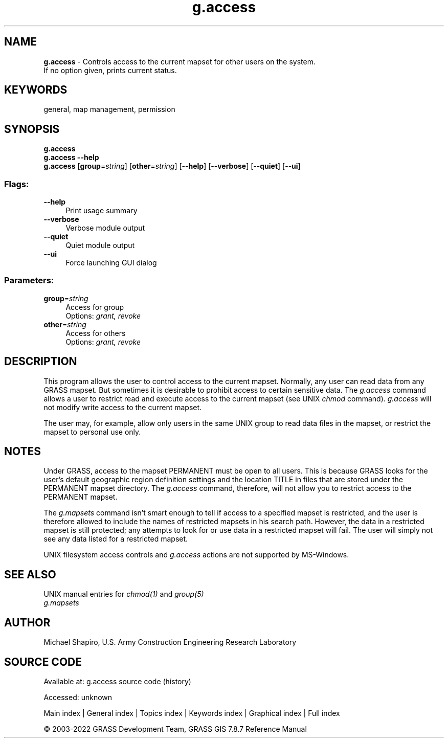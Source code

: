 .TH g.access 1 "" "GRASS 7.8.7" "GRASS GIS User's Manual"
.SH NAME
\fI\fBg.access\fR\fR  \- Controls access to the current mapset for other users on the system.
.br
If no option given, prints current status.
.SH KEYWORDS
general, map management, permission
.SH SYNOPSIS
\fBg.access\fR
.br
\fBg.access \-\-help\fR
.br
\fBg.access\fR  [\fBgroup\fR=\fIstring\fR]   [\fBother\fR=\fIstring\fR]   [\-\-\fBhelp\fR]  [\-\-\fBverbose\fR]  [\-\-\fBquiet\fR]  [\-\-\fBui\fR]
.SS Flags:
.IP "\fB\-\-help\fR" 4m
.br
Print usage summary
.IP "\fB\-\-verbose\fR" 4m
.br
Verbose module output
.IP "\fB\-\-quiet\fR" 4m
.br
Quiet module output
.IP "\fB\-\-ui\fR" 4m
.br
Force launching GUI dialog
.SS Parameters:
.IP "\fBgroup\fR=\fIstring\fR" 4m
.br
Access for group
.br
Options: \fIgrant, revoke\fR
.IP "\fBother\fR=\fIstring\fR" 4m
.br
Access for others
.br
Options: \fIgrant, revoke\fR
.SH DESCRIPTION
This program allows the user to control access to the
current mapset.  Normally, any user can read data from any
GRASS mapset. But sometimes it is desirable to prohibit
access to certain sensitive data. The \fIg.access\fR
command allows a user to restrict read and execute access
to the current mapset (see UNIX \fIchmod\fR command).
\fIg.access\fR will not modify write access to the
current mapset.
.PP
The user may, for example, allow only users in the same
UNIX group to read data files in the mapset, or restrict
the mapset to personal use only.
.SH NOTES
.PP
Under GRASS, access to the mapset PERMANENT must be open to
all users.  This is because GRASS looks for the user\(cqs default geographic
region definition settings and the location TITLE in files that are stored
under the PERMANENT mapset directory.  The \fIg.access\fR command,
therefore, will not allow you to restrict access to the PERMANENT mapset.
.PP
The \fIg.mapsets\fR command isn\(cqt smart
enough to tell if access to a specified mapset is restricted, and the user
is therefore allowed to include the names of restricted mapsets in his
search path.  However, the data in a restricted mapset is still protected;
any attempts to look for or use data in a restricted mapset will fail.  The
user will simply not see any data listed for a restricted mapset.
.PP
UNIX filesystem access controls and \fIg.access\fR actions are not
supported by MS\-Windows.
.SH SEE ALSO
UNIX manual entries for \fIchmod(1)\fR and \fIgroup(5)\fR
.br
\fIg.mapsets\fR
.SH AUTHOR
Michael Shapiro,
U.S. Army Construction Engineering Research Laboratory
.SH SOURCE CODE
.PP
Available at:
g.access source code
(history)
.PP
Accessed: unknown
.PP
Main index |
General index |
Topics index |
Keywords index |
Graphical index |
Full index
.PP
© 2003\-2022
GRASS Development Team,
GRASS GIS 7.8.7 Reference Manual
